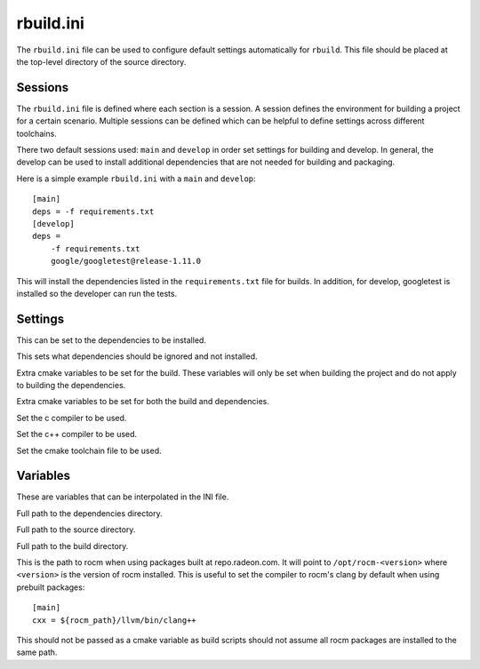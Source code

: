 rbuild.ini
==========

The ``rbuild.ini`` file can be used to configure default settings automatically for ``rbuild``. This file should be placed at the top-level directory of the source directory.

Sessions
--------

The ``rbuild.ini`` file is defined where each section is a session. A session defines the environment for building a project for a certain scenario. Multiple sessions can be defined which can be helpful to define settings across different toolchains.

There two default sessions used: ``main`` and ``develop`` in order set settings for building and develop. In general, the develop can be used to install additional dependencies that are not needed for building and packaging.

Here is a simple example ``rbuild.ini`` with a ``main`` and ``develop``::

    [main]
    deps = -f requirements.txt
    [develop]
    deps =
        -f requirements.txt
        google/googletest@release-1.11.0

This will install the dependencies listed in the ``requirements.txt`` file for builds. In addition, for develop, googletest is installed so the developer can run the tests.

Settings
--------

.. envvar:: deps

This can be set to the dependencies to be installed.

.. envvar:: ignore

This sets what dependencies should be ignored and not installed.

.. envvar:: define

Extra cmake variables to be set for the build. These variables will only be set when building the project and do not apply to building the dependencies.

.. envvar:: global_define

Extra cmake variables to be set for both the build and dependencies.

.. envvar:: cc

Set the c compiler to be used.

.. envvar:: cxx

Set the c++ compiler to be used.

.. envvar:: toolchain

Set the cmake toolchain file to be used.

Variables
---------

These are variables that can be interpolated in the INI file.

.. envvar:: ${deps_dir}

Full path to the dependencies directory.

.. envvar:: ${source_dir}

Full path to the source directory.

.. envvar:: ${build_dir}

Full path to the build directory.

.. envvar:: ${rocm_path}

This is the path to rocm when using packages built at repo.radeon.com. It will point to ``/opt/rocm-<version>`` where ``<version>`` is the version of rocm installed. This is useful to set the compiler to rocm's clang by default when using prebuilt packages::

    [main]
    cxx = ${rocm_path}/llvm/bin/clang++

This should not be passed as a cmake variable as build scripts should not assume all rocm packages are installed to the same path.



